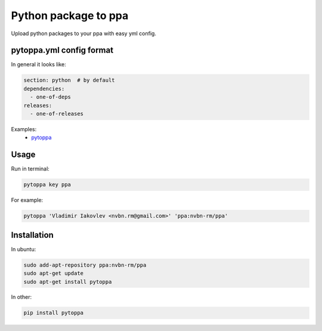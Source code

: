 Python package to ppa
=====================

.. image:: https://travis-ci.org/nvbn/pytoppa.png?branch=develop 
    :target: https://travis-ci.org/nvbn/pytoppa

.. image:: https://coviolations.io/projects/nvbn/pytoppa/badge/? 
    :target: https://coviolations.io/#/projects/nvbn/pytoppa/

Upload python packages to your ppa with easy yml config.

pytoppa.yml config format
-------------------------

In general it looks like:

.. code-block:: yaml

    section: python  # by default
    dependencies:
      - one-of-deps
    releases:
      - one-of-releases

Examples:
 - `pytoppa <https://github.com/nvbn/pytoppa/blob/develop/pytoppa.yml>`_

Usage
-----

Run in terminal:

.. code-block:: bash

    pytoppa key ppa

For example:

.. code-block:: bash

    pytoppa 'Vladimir Iakovlev <nvbn.rm@gmail.com>' 'ppa:nvbn-rm/ppa'

Installation
------------

In ubuntu:

.. code-block:: bash

    sudo add-apt-repository ppa:nvbn-rm/ppa
    sudo apt-get update
    sudo apt-get install pytoppa

In other:

.. code-block:: bash

    pip install pytoppa
